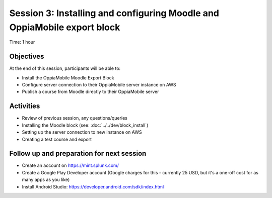 Session 3: Installing and configuring Moodle and OppiaMobile export block
===========================================================================

Time: 1 hour

Objectives
-------------

At the end of this session, participants will be able to:

* Install the OppiaMobile Moodle Export Block
* Configure server connection to their OppiaMobile server instance on AWS
* Publish a course from Moodle directly to their OppiaMobile server

Activities
-------------

* Review of previous session, any questions/queries
* Installing the Moodle block (see: :doc:`../../dev/block_install`)
* Setting up the server connection to new instance on AWS
* Creating a test course and export


Follow up and preparation for next session
-------------------------------------------------------

* Create an account on https://mint.splunk.com/
* Create a Google Play Developer account (Google charges for this - currently 25 USD, but it's a one-off cost for as many apps as you like)
* Install Android Studio: https://developer.android.com/sdk/index.html